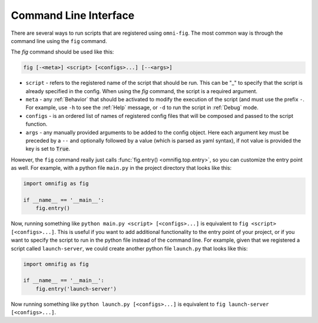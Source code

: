 Command Line Interface
================================================================================

There are several ways to run scripts that are registered using ``omni-fig``. The most common way is through the command line using the ``fig`` command.

The `fig` command should be used like this:

.. code-block:: bash

    fig [-<meta>] <script> [<configs>...] [--<args>]


* ``script`` - refers to the registered name of the script that should be run. This can be "_" to specify that the script is already specified in the config. When using the `fig` command, the script is a required argument.
* ``meta`` - any :ref:`Behavior` that should be activated to modify the execution of the script (and must use the prefix ``-``. For example, use ``-h`` to see the :ref:`Help` message, or ``-d`` to run the script in :ref:`Debug` mode.
* ``configs`` - is an ordered list of names of registered config files that will be composed and passed to the script function.
* ``args`` - any manually provided arguments to be added to the config object. Here each argument key must be preceded by a ``--`` and optionally followed by a value (which is parsed as yaml syntax), if not value is provided the key is set to :code:`True`.


.. TODO: vignette B2 project organization


However, the ``fig`` command really just calls :func:`fig.entry() <omnifig.top.entry>`, so you can customize the entry point as well. For example, with a python file ``main.py`` in the project directory that looks like this:

.. code-block:: python

    import omnifig as fig

    if __name__ == '__main__':
        fig.entry()

Now, running something like ``python main.py <script> [<configs>...]`` is equivalent to ``fig <script> [<configs>...]``. This is useful if you want to add additional functionality to the entry point of your project, or if you want to specify the script to run in the python file instead of the command line. For example, given that we registered a script called ``launch-server``, we could create another python file ``launch.py`` that looks like this:

.. code-block:: python

    import omnifig as fig

    if __name__ == '__main__':
        fig.entry('launch-server')

Now running something like ``python launch.py [<configs>...]`` is equivalent to ``fig launch-server [<configs>...]``.

